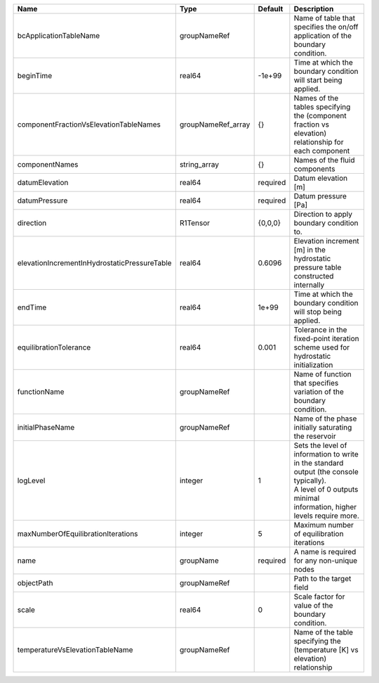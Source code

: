 

============================================ ================== ======== ============================================================================================================================================================= 
Name                                         Type               Default  Description                                                                                                                                                   
============================================ ================== ======== ============================================================================================================================================================= 
bcApplicationTableName                       groupNameRef                Name of table that specifies the on/off application of the boundary condition.                                                                                
beginTime                                    real64             -1e+99   Time at which the boundary condition will start being applied.                                                                                                
componentFractionVsElevationTableNames       groupNameRef_array {}       Names of the tables specifying the (component fraction vs elevation) relationship for each component                                                          
componentNames                               string_array       {}       Names of the fluid components                                                                                                                                 
datumElevation                               real64             required Datum elevation [m]                                                                                                                                           
datumPressure                                real64             required Datum pressure [Pa]                                                                                                                                           
direction                                    R1Tensor           {0,0,0}  Direction to apply boundary condition to.                                                                                                                     
elevationIncrementInHydrostaticPressureTable real64             0.6096   Elevation increment [m] in the hydrostatic pressure table constructed internally                                                                              
endTime                                      real64             1e+99    Time at which the boundary condition will stop being applied.                                                                                                 
equilibrationTolerance                       real64             0.001    Tolerance in the fixed-point iteration scheme used for hydrostatic initialization                                                                             
functionName                                 groupNameRef                Name of function that specifies variation of the boundary condition.                                                                                          
initialPhaseName                             groupNameRef                Name of the phase initially saturating the reservoir                                                                                                          
logLevel                                     integer            1        | Sets the level of information to write in the standard output (the console typically).                                                                        
                                                                         | A level of 0 outputs minimal information, higher levels require more.                                                                                         
maxNumberOfEquilibrationIterations           integer            5        Maximum number of equilibration iterations                                                                                                                    
name                                         groupName          required A name is required for any non-unique nodes                                                                                                                   
objectPath                                   groupNameRef                Path to the target field                                                                                                                                      
scale                                        real64             0        Scale factor for value of the boundary condition.                                                                                                             
temperatureVsElevationTableName              groupNameRef                Name of the table specifying the (temperature [K] vs elevation) relationship                                                                                  
============================================ ================== ======== ============================================================================================================================================================= 


